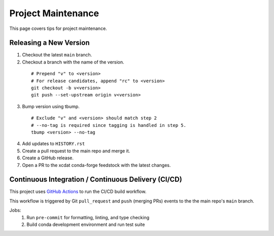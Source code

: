 .. highlight:: shell

===================
Project Maintenance
===================

This page covers tips for project maintenance.

Releasing a New Version
-----------------------

1. Checkout the latest ``main`` branch.
2. Checkout a branch with the name of the version.

  ::

      # Prepend "v" to <version>
      # For release candidates, append "rc" to <version>
      git checkout -b v<version>
      git push --set-upstream origin v<version>

3. Bump version using tbump.

  ::

      # Exclude "v" and <version> should match step 2
      # --no-tag is required since tagging is handled in step 5.
      tbump <version> --no-tag

4. Add updates to ``HISTORY.rst``
5. Create a pull request to the main repo and merge it.
6. Create a GitHub release.
7. Open a PR to the xcdat conda-forge feedstock with the latest changes.

Continuous Integration / Continuous Delivery (CI/CD)
-----------------------------------------------------

This project uses `GitHub Actions <https://github.com/XCDAT/xcdat/actions>`_ to run the CI/CD build workflow.

This workflow is triggered by Git ``pull_request`` and ``push`` (merging PRs) events to the the main repo's ``main`` branch.

Jobs:
    1. Run ``pre-commit`` for formatting, linting, and type checking
    2. Build conda development environment and run test suite
